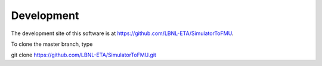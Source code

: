 .. _Development:

Development
===========

The development site of this software is at https://github.com/LBNL-ETA/SimulatorToFMU.

To clone the master branch, type
   
git clone https://github.com/LBNL-ETA/SimulatorToFMU.git


